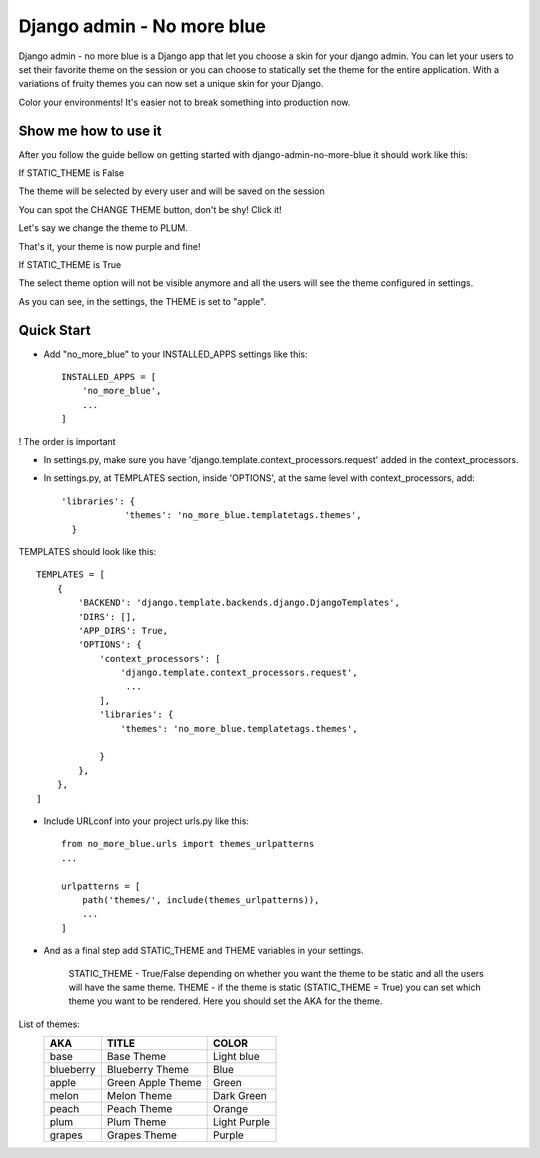 ===========================
Django admin - No more blue
===========================
Django admin - no more blue is a Django app that let you choose a skin for your django admin. You can let your users to set their favorite theme on the session or you can choose to statically set the theme for the entire application.
With a variations of fruity themes you can now set a unique skin for your Django.

Color your environments! It's easier not to break something into production now.

Show me how to use it
---------------------
After you follow the guide bellow on getting started with django-admin-no-more-blue it should work like this:

If STATIC_THEME is False

The theme will be selected by every user and will be saved on the session

.. image:: https://github.com/CoLuiza/django-admin-no-more-blue/blob/master/docs/images/SCR1.PNG?raw=true

You can spot the CHANGE THEME button, don't be shy! Click it!

.. image:: https://github.com/CoLuiza/django-admin-no-more-blue/blob/master/docs/images/SCR2.PNG?raw=true

Let's say we change the theme to PLUM.

.. image:: https://github.com/CoLuiza/django-admin-no-more-blue/blob/master/docs/images/SCR3.PNG?raw=true

That's it, your theme is now purple and fine!

If STATIC_THEME is True

The select theme option will not be visible anymore and all the users will see the theme configured in settings.

.. image:: https://github.com/CoLuiza/django-admin-no-more-blue/blob/master/docs/images/SCR4.PNG?raw=true

As you can see, in the settings, the THEME is set to "apple".

Quick Start
-----------
* Add "no_more_blue" to your INSTALLED_APPS settings like this::

    INSTALLED_APPS = [
        'no_more_blue',
        ...
    ]

! The order is important

* In settings.py, make sure you have 'django.template.context_processors.request' added in the context_processors.
* In settings.py, at TEMPLATES section, inside 'OPTIONS', at the same level with context_processors, add::

    'libraries': {
                'themes': 'no_more_blue.templatetags.themes',
      }

TEMPLATES should look like this::

    TEMPLATES = [
        {
            'BACKEND': 'django.template.backends.django.DjangoTemplates',
            'DIRS': [],
            'APP_DIRS': True,
            'OPTIONS': {
                'context_processors': [
                    'django.template.context_processors.request',
                     ...
                ],
                'libraries': {
                    'themes': 'no_more_blue.templatetags.themes',

                }
            },
        },
    ]

* Include URLconf into your project urls.py like this::

    from no_more_blue.urls import themes_urlpatterns
    ...

    urlpatterns = [
        path('themes/', include(themes_urlpatterns)),
        ...
    ]


* And as a final step add STATIC_THEME and THEME variables in your settings.

    STATIC_THEME - True/False depending on whether you want the theme to be static and all the users will have the same theme.
    THEME - if the theme is static (STATIC_THEME = True) you can set which theme you want to be rendered. Here you should set the AKA for the theme.

List of themes:
   =========  ===================  ========
    AKA         TITLE               COLOR
   =========  ===================  ========
   base         Base Theme          Light blue
   blueberry    Blueberry Theme     Blue
   apple        Green Apple Theme   Green
   melon        Melon Theme         Dark Green
   peach        Peach Theme         Orange
   plum         Plum Theme          Light Purple
   grapes       Grapes Theme        Purple
   =========  ===================  ========

